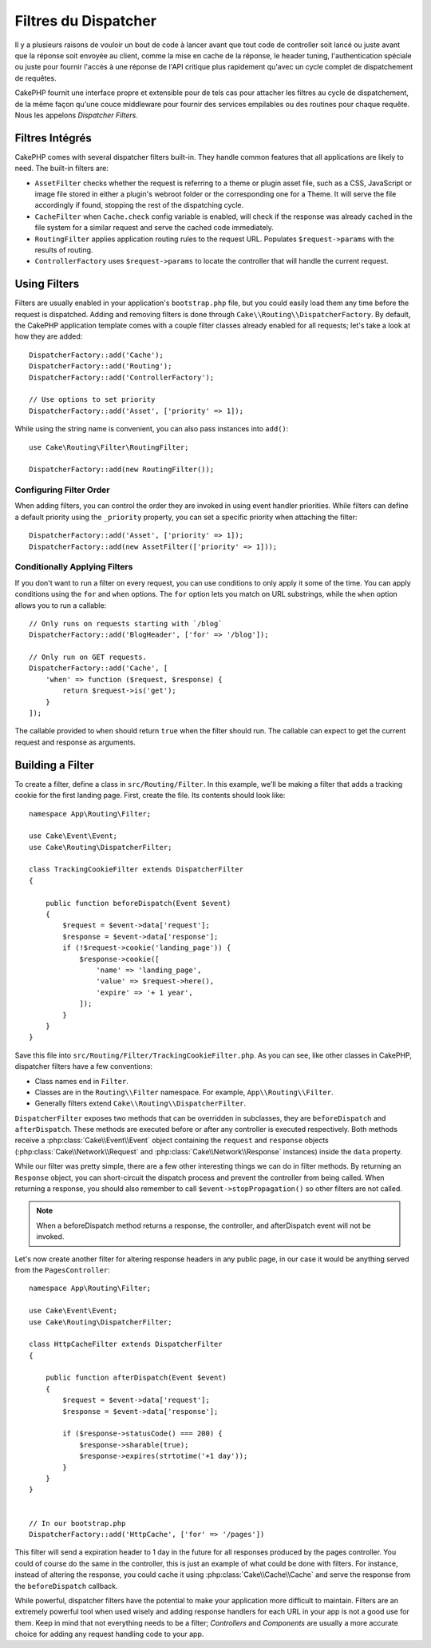 Filtres du Dispatcher
#####################

Il y a plusieurs raisons de vouloir un bout de code à lancer avant que tout
code de controller soit lancé ou juste avant que la réponse soit envoyée au
client, comme la mise en cache de la réponse, le header tuning,
l'authentication spéciale ou juste pour fournir l'accès à une réponse de
l'API critique plus rapidement qu'avec un cycle complet de dispatchement
de requêtes.

CakePHP fournit une interface propre et extensible pour de tels cas pour
attacher les filtres au cycle de dispatchement, de la même façon qu'une
couce middleware pour fournir des services empilables ou des routines
pour chaque requête. Nous les appelons *Dispatcher Filters*.

Filtres Intégrés
================

CakePHP comes with several dispatcher filters built-in. They handle common
features that all applications are likely to need. The built-in filters are:

* ``AssetFilter`` checks whether the request is referring to a theme
  or plugin asset file, such as a CSS, JavaScript or image file stored in either a
  plugin's webroot folder or the corresponding one for a Theme. It will serve the
  file accordingly if found, stopping the rest of the dispatching cycle.
* ``CacheFilter`` when ``Cache.check`` config variable is enabled, will check if the
  response was already cached in the file system for a similar request and serve
  the cached code immediately.
* ``RoutingFilter`` applies application routing rules to the request URL.
  Populates ``$request->params`` with the results of routing.
* ``ControllerFactory`` uses ``$request->params`` to locate the controller that
  will handle the current request.

Using Filters
=============

Filters are usually enabled in your application's ``bootstrap.php`` file, but
you could easily load them any time before the request is dispatched.  Adding
and removing filters is done through ``Cake\\Routing\\DispatcherFactory``. By
default, the CakePHP application template comes with a couple filter classes
already enabled for all requests; let's take a look at how they are added::

    DispatcherFactory::add('Cache');
    DispatcherFactory::add('Routing');
    DispatcherFactory::add('ControllerFactory');

    // Use options to set priority
    DispatcherFactory::add('Asset', ['priority' => 1]);

While using the string name is convenient, you can also pass instances into
``add()``::

    use Cake\Routing\Filter\RoutingFilter;

    DispatcherFactory::add(new RoutingFilter());

Configuring Filter Order
------------------------

When adding filters, you can control the order they are invoked in using
event handler priorities. While filters can define a default priority using the
``_priority`` property, you can set a specific priority when attaching the
filter::

    DispatcherFactory::add('Asset', ['priority' => 1]);
    DispatcherFactory::add(new AssetFilter(['priority' => 1]));

Conditionally Applying Filters
------------------------------

If you don't want to run a filter on every request, you can use conditions to
only apply it some of the time. You can apply conditions using the ``for`` and
``when`` options. The ``for`` option lets you match on URL substrings, while the
``when`` option allows you to run a callable::

    // Only runs on requests starting with `/blog`
    DispatcherFactory::add('BlogHeader', ['for' => '/blog']);

    // Only run on GET requests.
    DispatcherFactory::add('Cache', [
        'when' => function ($request, $response) {
            return $request->is('get');
        }
    ]);

The callable provided to ``when`` should return ``true`` when the filter should run.
The callable can expect to get the current request and response as arguments.

Building a Filter
=================

To create a filter, define a class in ``src/Routing/Filter``. In this example,
we'll be making a filter that adds a tracking cookie for the first landing
page. First, create the file. Its contents should look like::

    namespace App\Routing\Filter;

    use Cake\Event\Event;
    use Cake\Routing\DispatcherFilter;

    class TrackingCookieFilter extends DispatcherFilter
    {

        public function beforeDispatch(Event $event)
        {
            $request = $event->data['request'];
            $response = $event->data['response'];
            if (!$request->cookie('landing_page')) {
                $response->cookie([
                    'name' => 'landing_page',
                    'value' => $request->here(),
                    'expire' => '+ 1 year',
                ]);
            }
        }
    }

Save this file into ``src/Routing/Filter/TrackingCookieFilter.php``. As you can see, like other
classes in CakePHP, dispatcher filters have a few conventions:

* Class names end in ``Filter``.
* Classes are in the ``Routing\\Filter`` namespace. For example,
  ``App\\Routing\\Filter``.
* Generally filters extend ``Cake\\Routing\\DispatcherFilter``.

``DispatcherFilter`` exposes two methods that can be overridden in subclasses,
they are ``beforeDispatch`` and ``afterDispatch``. These methods are executed
before or after any controller is executed respectively. Both methods receive
a :php:class:`Cake\\Event\\Event` object containing the ``request`` and
``response`` objects (:php:class:`Cake\\Network\\Request` and
:php:class:`Cake\\Network\\Response` instances) inside the ``data`` property.

While our filter was pretty simple, there are a few other interesting things we
can do in filter methods. By returning an ``Response`` object, you can
short-circuit the dispatch process and prevent the controller from being called.
When returning a response, you should also remember to call
``$event->stopPropagation()`` so other filters are not called.

.. note::

    When a beforeDispatch method returns a response, the controller, and
    afterDispatch event will not be invoked.

Let's now create another filter for altering response headers in any public
page, in our case it would be anything served from the ``PagesController``::

    namespace App\Routing\Filter;

    use Cake\Event\Event;
    use Cake\Routing\DispatcherFilter;

    class HttpCacheFilter extends DispatcherFilter
    {

        public function afterDispatch(Event $event)
        {
            $request = $event->data['request'];
            $response = $event->data['response'];

            if ($response->statusCode() === 200) {
                $response->sharable(true);
                $response->expires(strtotime('+1 day'));
            }
        }
    }


    // In our bootstrap.php
    DispatcherFactory::add('HttpCache', ['for' => '/pages'])

This filter will send a expiration header to 1 day in the future for
all responses produced by the pages controller. You could of course do the same
in the controller, this is just an example of what could be done with filters.
For instance, instead of altering the response, you could cache it using
:php:class:`Cake\\Cache\\Cache` and serve the response from the ``beforeDispatch``
callback.

While powerful, dispatcher filters have the potential to make your application
more difficult to maintain. Filters are an extremely powerful tool when used
wisely and adding response handlers for each URL in your app is not a good use for
them. Keep in mind that not everything needs to be a filter; `Controllers` and
`Components` are usually a more accurate choice for adding any request handling
code to your app.


.. meta::
    :title lang=fr: Filtres du Dispatcher
    :description lang=fr: Les filtres du Dispatcher sont une couche middleware pour CakePHP permettant de modifier la requête ou la réponse avant qu'elles soit envoyées
    :keywords lang=fr: middleware, filters, dispatcher, request, response, rack, application stack, events, beforeDispatch, afterDispatch, router
